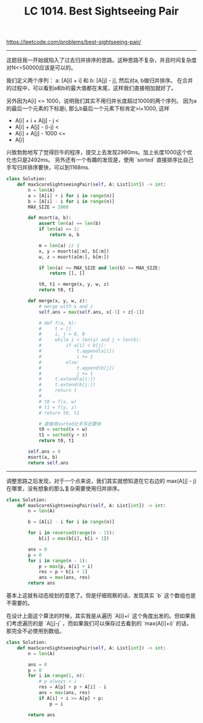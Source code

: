 #+title: LC 1014. Best Sightseeing Pair

https://leetcode.com/problems/best-sightseeing-pair/

----------
这题目我一开始就陷入了过去归并排序的思路。这种思路不复杂，并且时间复杂度对N<=50000应该是可以的。

我们定义两个序列： a: [A[i] + i] 和 b: [A[j] - j], 然后对a, b做归并排序。
在合并的过程中，可以看到a和b的最大值都在末尾，这样我们直接相加就好了。

另外因为A[i] <= 1000，说明我们其实不用归并长度超过1000的两个序列。
因为a的最后一个元素的下标是i, 那么b最后一个元素下标肯定>i+1000, 这样
- A[i] + i + A[j] - j <
- A[i] + A[j] - (i-j) <
- A[i] + A[j] - 1000 <=
- A[i]

兴致勃勃地写了觉得巨牛的程序，提交上去发现2980ms。加上长度1000这个优化也只是2492ms。
另外还有一个有趣的发现是，使用 `sorted` 直接排序比自己手写归并排序要快，可以到1168ms.

#+BEGIN_SRC Python
  class Solution:
      def maxScoreSightseeingPair(self, A: List[int]) -> int:
          n = len(A)
          a = [A[i] + i for i in range(n)]
          b = [A[i] - i for i in range(n)]
          MAX_SIZE = 1000

          def msort(a, b):
              assert len(a) == len(b)
              if len(a) == 1:
                  return a, b

              m = len(a) // 2
              x, y = msort(a[:m], b[:m])
              w, z = msort(a[m:], b[m:])

              if len(a) >= MAX_SIZE and len(b) >= MAX_SIZE:
                  return [], []

              t0, t1 = merge(x, y, w, z)
              return t0, t1

          def merge(x, y, w, z):
              # merge with x and z
              self.ans = max(self.ans, x[-1] + z[-1])

              # def f(a, b):
              #     t = []
              #     i, j = 0, 0
              #     while i < len(a) and j < len(b):
              #         if a[i] < b[j]:
              #             t.append(a[i])
              #             i += 1
              #         else:
              #             t.append(b[j])
              #             j += 1
              #     t.extend(a[i:])
              #     t.extend(b[j:])
              #     return t
              #
              # t0 = f(x, w)
              # t1 = f(y, z)
              # return t0, t1

              # 直接用sorted比手写还要快
              t0 = sorted(x + w)
              t1 = sorted(y + z)
              return t0, t1

          self.ans = 0
          msort(a, b)
          return self.ans
#+END_SRC

----------

调整思路之后发现，对于一个点来说，我们其实就想知道在它右边的 max(A[j] - j)在哪里，没有想象的那么复杂需要使用归并排序。

#+BEGIN_SRC Python
  class Solution:
      def maxScoreSightseeingPair(self, A: List[int]) -> int:
          n = len(A)

          b = [A[i] - i for i in range(n)]

          for i in reversed(range(n - 1)):
              b[i] = max(b[i], b[i + 1])

          ans = 0
          p = 0
          for i in range(n - 1):
              p = max(p, A[i] + i)
              res = p + b[i + 1]
              ans = max(ans, res)
          return ans
#+END_SRC

基本上这就有动态规划的意思了。但是仔细观察的话，发现其实 `b` 这个数组也是不需要的。

在设计上面这个算法的时候，其实我是从遍历 `A[i]+i` 这个角度出发的。但如果我们考虑遍历的是 `A[j]-j` ，而如果我们可以保存过去看到的 `max(A[i]+i)` 的话，那完全不必使用到数组。

#+BEGIN_SRC Python
class Solution:
    def maxScoreSightseeingPair(self, A: List[int]) -> int:
        n = len(A)

        ans = 0
        p = 0
        for i in range(1, n):
            # p always < i
            res = A[p] + p + A[i] - i
            ans = max(ans, res)
            if A[i] + i >= A[p] + p:
                p = i

        return ans

#+END_SRC
